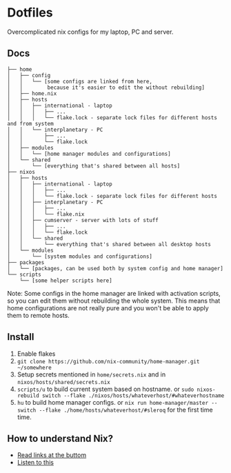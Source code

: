 * Dotfiles

Overcomplicated nix configs for my laptop, PC and server.

** Docs

#+BEGIN_SRC
├── home
│   ├── config
│   │   └── [some configs are linked from here,
│   │        because it's easier to edit the without rebuilding]
│   ├── home.nix
│   ├── hosts
│   │   ├── international - laptop
│   │   │   ├── ...
│   │   │   └── flake.lock - separate lock files for different hosts and from system 
│   │   └── interplanetary - PC
│   │       ├── ...
│   │       └── flake.lock
│   ├── modules
│   │   └── [home manager modules and configurations]
│   └── shared
│       └── [everything that's shared between all hosts]
├── nixos
│   ├── hosts
│   │   ├── international - laptop
│   │   │   ├── ...
│   │   │   └── flake.lock - separate lock files for different hosts
│   │   ├── interplanetary - PC
│   │   │   ├── ...
│   │   │   └── flake.nix
│   │   ├── cumserver - server with lots of stuff
│   │   │   ├── ...
│   │   │   └── flake.lock
│   │   └── shared
│   │       └── everything that's shared between all desktop hosts
│   └── modules
│       └── [system modules and configurations]
├── packages
│   └── [packages, can be used both by system config and home manager]
└── scripts
    └── [some helper scripts here]
#+END_SRC

Note: Some configs in the home manager are linked with activation scripts, so you can edit them without rebuilding the whole system. This means that home configurations are not really pure and you won't be able to apply them to remote hosts.

** Install

1. Enable flakes
2. =git clone https://github.com/nix-community/home-manager.git ~/somewhere=
3. Setup secrets mentioned in =home/secrets.nix= and in =nixos/hosts/shared/secrets.nix=
3. =scripts/u= to build current system based on hostname. or =sudo nixos-rebuild switch --flake ./nixos/hosts/whateverhost/#whateverhostname=
4. =hu= to build home manager configs. or =nix run home-manager/master -- switch --flake ./home/hosts/whateverhost/#sleroq= for the first time time.

** How to understand Nix?

- [[https://github.com/hlissner/dotfiles#frequently-asked-questions][Read links at the buttom]]
- [[https://www.youtube.com/watch?v=Eni9PPPPBpg][Listen to this]]
